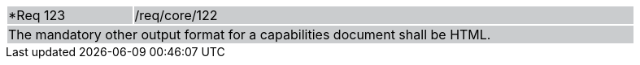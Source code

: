 [width="90%",cols="20%,80%"]
|===
|*Req 123 {set:cellbgcolor:#CACCCE}|/req/core/122
2+|The mandatory other output format for a capabilities document shall be HTML.
|===
